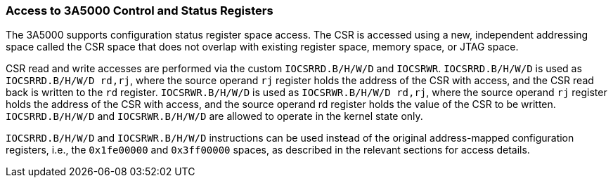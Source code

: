 [[access-to-3a5000-control-and-status-registers]]
=== Access to 3A5000 Control and Status Registers

The 3A5000 supports configuration status register space access.
The CSR is accessed using a new, independent addressing space called the CSR space that does not overlap with existing register space, memory space, or JTAG space.

CSR read and write accesses are performed via the custom `IOCSRRD.B/H/W/D` and `IOCSRWR`.
`IOCSRRD.B/H/W/D` is used as `IOCSRRD.B/H/W/D rd,rj`, where the source operand `rj` register holds the address of the CSR with access, and the CSR read back is written to the `rd` register.
`IOCSRWR.B/H/W/D` is used as `IOCSRWR.B/H/W/D rd,rj`, where the source operand `rj` register holds the address of the CSR with access, and the source operand rd register holds the value of the CSR to be written.
`IOCSRRD.B/H/W/D` and `IOCSRWR.B/H/W/D` are allowed to operate in the kernel state only.

`IOCSRRD.B/H/W/D` and `IOCSRWR.B/H/W/D` instructions can be used instead of the original address-mapped configuration registers, i.e., the `0x1fe00000` and `0x3ff00000` spaces, as described in the relevant sections for access details.
